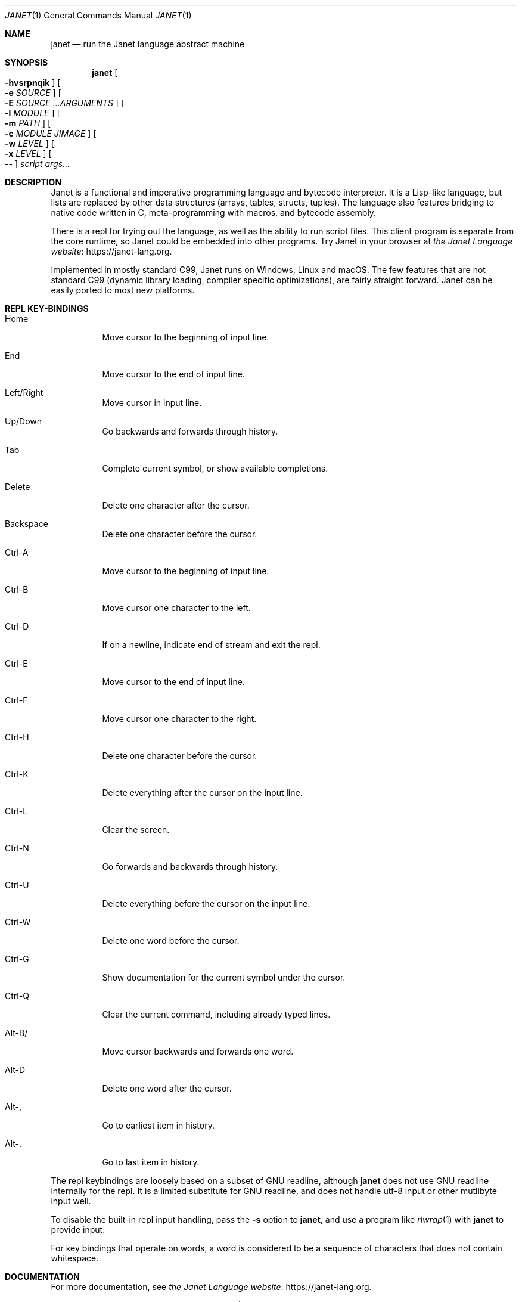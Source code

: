 .\"
.\" Generated by predoc at 2025-09-07T13:24:53Z
.\"
.Dd September 7, 2025
.Dt JANET 1
.Os Janet 
.
.Sh NAME
.Nm janet
.Nd run the Janet language abstract machine
.
.Sh SYNOPSIS
.Nm
.Oo
.Fl hvsrpnqik
.Oc
.Oo
.Fl e 
.Ar \&SOURCE
.Oc
.Oo
.Fl E 
.Ar \&SOURCE 
.Ar \&…ARGUMENTS
.Oc
.Oo
.Fl l 
.Ar \&MODULE
.Oc
.Oo
.Fl m 
.Ar \&PATH
.Oc
.Oo
.Fl c 
.Ar \&MODULE 
.Ar \&JIMAGE
.Oc
.Oo
.Fl w 
.Ar \&LEVEL
.Oc
.Oo
.Fl x 
.Ar \&LEVEL
.Oc
.Oo
.Fl -
.Oc
.Ar \&script 
.Ar \&args…
.
.Sh DESCRIPTION
Janet is a functional and imperative programming language and bytecode interpreter.
It is a Lisp-like language,
but lists are replaced by other data structures (arrays,
tables,
structs,
tuples).
The language also features bridging to native code written in C,
meta-programming with macros,
and bytecode assembly.
.Pp
There is a repl for trying out the language,
as well as the ability to run script files.
This client program is separate from the core runtime,
so Janet could be embedded into other programs.
Try Janet in your browser at 
.Lk https://janet-lang.org "the Janet Language website" .
.Pp
Implemented in mostly standard C99,
Janet runs on Windows,
Linux and macOS.
The few features that are not standard C99 (dynamic library loading,
compiler specific optimizations),
are fairly straight forward.
Janet can be easily ported to most new platforms.
.
.Sh REPL KEY-BINDINGS
.Pp
.Bl -tag -width Ds
.It Xo Home
.Xc
Move cursor to the beginning of input line.
.It Xo End
.Xc
Move cursor to the end of input line.
.It Xo Left/Right
.Xc
Move cursor in input line.
.It Xo Up/Down
.Xc
Go backwards and forwards through history.
.It Xo Tab
.Xc
Complete current symbol,
or show available completions.
.It Xo Delete
.Xc
Delete one character after the cursor.
.It Xo Backspace
.Xc
Delete one character before the cursor.
.It Xo Ctrl-A
.Xc
Move cursor to the beginning of input line.
.It Xo Ctrl-B
.Xc
Move cursor one character to the left.
.It Xo Ctrl-D
.Xc
If on a newline,
indicate end of stream and exit the repl.
.It Xo Ctrl-E
.Xc
Move cursor to the end of input line.
.It Xo Ctrl-F
.Xc
Move cursor one character to the right.
.It Xo Ctrl-H
.Xc
Delete one character before the cursor.
.It Xo Ctrl-K
.Xc
Delete everything after the cursor on the input line.
.It Xo Ctrl-L
.Xc
Clear the screen.
.It Xo Ctrl-N
.Xc
Go forwards and backwards through history.
.It Xo Ctrl-U
.Xc
Delete everything before the cursor on the input line.
.It Xo Ctrl-W
.Xc
Delete one word before the cursor.
.It Xo Ctrl-G
.Xc
Show documentation for the current symbol under the cursor.
.It Xo Ctrl-Q
.Xc
Clear the current command,
including already typed lines.
.It Xo Alt-B/
.Xc
Move cursor backwards and forwards one word.
.It Xo Alt-D
.Xc
Delete one word after the cursor.
.It Xo Alt-,
.Xc
Go to earliest item in history.
.It Xo Alt-.
.Xc
Go to last item in history.
.El
.Pp
The repl keybindings are loosely based on a subset of GNU readline,
although 
.Nm
does not use GNU readline internally for the repl.
It is a limited substitute for GNU readline,
and does not handle utf-8 input or other mutlibyte input well.
.Pp
To disable the built-in repl input handling,
pass the 
.Fl s
option to 
.Nm ,
and use a program like 
.Xr rlwrap 1\&
with 
.Nm
to provide input.
.Pp
For key bindings that operate on words,
a word is considered to be a sequence of characters that does not contain whitespace.
.
.Sh DOCUMENTATION
For more documentation,
see 
.Lk https://janet-lang.org "the Janet Language website" .
.Pp
The 
.Ql "doc"
macro can also be used via the REPL (Read Eval Print Loop)
to view documentation on individual bindings.
.
.Sh OPTIONS
.Pp
.Bl -tag -width Ds
.It Xo 
.Fl h
.Xc
Shows the usage text and exits immediately.
.It Xo 
.Fl v
.Xc
Shows the version text and exits immediately.
.It Xo 
.Fl s
.Xc
Read raw input from stdin and forgo prompt history and other readline-like features.
.It Xo 
.Fl e 
.Ar \&code
.Xc
Execute a string of Janet source.
Source code is executed in the order it is encountered,
so earlier arguments are executed before later ones.
.It Xo 
.Fl E 
.Ar \&code 
.Ar \&arguments…
.Xc
Execute a single Janet expression as a Janet short-fn,
passing the remaining command line arguments to the expression.
This allows more concise one-liners with command line arguments.
.Pp
Example:
.Ql "janet -E \(aq(print $0)\(aq 12"
is equivalent to 
.Ql "((short-fn (print $0)) 12)" ,
which is in turn equivalent to 
.Ql "((fn \(lBk] (print k)) 12)"
.Pp
See docs for the 
.Ql "short-fn"
function for more details.
.It Xo 
.Fl d
.Xc
Enable debug mode.
On all terminating signals as well the debug signal,
this will cause the debugger to come up in the REPL.
Same as calling 
.Ql "(setdyn :debug true)"
in a default repl.
.It Xo 
.Fl n
.Xc
Disable ANSI colors in the repl.
Has no effect if no repl is run.
.It Xo 
.Fl N
.Xc
Enable ANSI colors in the repl.
Has no effect if no repl is run.
.It Xo 
.Fl r
.Xc
Open a REPL (Read Eval Print Loop)
after executing all sources.
By default,
if 
.Nm
is called with no arguments,
a REPL is opened.
.It Xo 
.Fl R
.Xc
If using the REPL,
disable loading the user profile from the 
.Ev JANET_PROFILE
environment variable.
.It Xo 
.Fl p
.Xc
Turn on the persistent flag.
By default,
when 
.Nm
is executing commands from a file and encounters an error,
it will immediately exit after printing the error message.
In persistent mode,
.Nm
will keep executing commands after an error.
Persistent mode can be good for debugging and testing.
.It Xo 
.Fl q
.Xc
Hide the logo in the repl.
.It Xo 
.Fl k
.Xc
Don’t execute a script,
only compile it to check for errors.
Useful for linting scripts.
.It Xo 
.Fl m 
.Ar \&syspath
.Xc
Set the dynamic binding 
.Ql ":syspath"
to the string syspath so that 
.Nm
will load system modules from a directory different than the default.
The default is set when 
.Nm
is built,
and defaults to 
.Eo
.Pa /usr/local/lib/janet
.Ec
on Linux/Posix,
and 
.Eo
.Pa C:/Janet/Library
.Ec
on Windows.
This option supersedes 
.Ev JANET_PATH .
.It Xo 
.Fl c 
.Ar \&source 
.Ar \&output
.Xc
Precompiles Janet source code into an image,
a binary dump that can be efficiently loaded later.
Source should be a path to the Janet module to compile,
and output should be the file path of resulting image.
Output should usually end with the .jimage extension.
.It Xo 
.Fl i
.Xc
When this flag is passed,
a script passed to the interpreter will be treated as a Janet image file rather than a Janet source file.
.It Xo 
.Fl l 
.Ar \&lib
.Xc
Import a Janet module before running a script or repl.
Multiple files can be loaded in this manner,
and exports from each file will be made available to the script or repl.
.It Xo 
.Fl w 
.Ar \&level
.Xc
Set the warning linting level for 
.Nm .
This linting level should be one of 
.Ql ":relaxed" ,
.Ql ":none" ,
.Ql ":strict" ,
.Ql ":normal" ,
or a Janet number.
Any linting message that is of a greater lint level than this setting will be displayed as a warning,
but not stop compilation or execution.
.It Xo 
.Fl x 
.Ar \&level
.Xc
Set the error linting level for 
.Nm .
This linting level should be one of 
.Ql ":relaxed" ,
.Ql ":none" ,
.Ql ":strict" ,
.Ql ":normal" ,
or a Janet number.
Any linting message that is of a greater lint level will cause a compilation error and stop compilation.
.It Xo 
.Fl -
.Xc
Stop parsing command line arguments.
All arguments after this one will be considered file names and then arguments to the script.
.El
.
.Sh ENVIRONMENT
.Pp
.Bl -tag -width Ds
.It Xo 
.Ev JANET_PATH
.Xc
The location to look for Janet libraries.
This is the only environment variable 
.Nm
needs to find native and source code modules.
If no 
.Ev JANET_PATH
is set,
.Nm
will look in the default location set at compile time.
This should be a colon-separated list on Linux/Posix,
and a semi-colon-separated list on Windows,
though in most cases only a single directory should be used.
.It Xo 
.Ev JANET_PROFILE
.Xc
Path to a profile file that the interpreter will load before entering the REPL.
This profile file will not run for scripts,
though.
This behavior can be disabled with the 
.Fl R
option.
.It Xo 
.Ev JANET_HASHSEED
.Xc
To disable randomization of 
.Nm
‘s PRF (pseudorandom function family)
on startup,
one can set this variable.
This can have the effect of making programs deterministic that otherwise would depend on the random seed chosen at program start.
This variable does nothing in the default configuration of 
.Nm ,
as PRF is disabled by default.
Also,
.Ev JANET_REDUCED_OS
cannot be defined for this variable to have an effect.
.It Xo 
.Ev NO_COLOR
.Xc
Turn off color by default in the repl and in the error handler of scripts.
This can be changed at runtime via dynamic bindings 
.Ql "*err-color*"
and 
.Ql "*pretty-format*" ,
or via the command line parameters 
.Fl n
and 
.Fl N .
.El
.
.Sh AUTHORS
.An Calvin Rose Aq Mt calsrose@gmail.com
